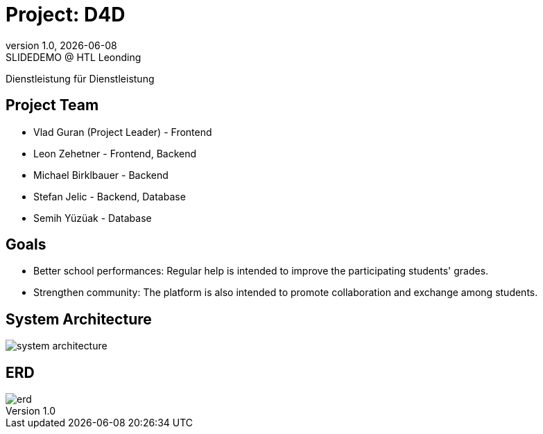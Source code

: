 = Project: D4D
:revnumber: 1.0
:revdate: {docdate}
:revremark: SLIDEDEMO @ HTL Leonding
:encoding: utf-8
:lang: de
:doctype: article
//:icons: font
:customcss: css/presentation.css
//:revealjs_customtheme: css/sky.css
//:revealjs_customtheme: css/black.css
:revealjs_width: 1408
:revealjs_height: 792
:source-highlighter: highlightjs
//:revealjs_parallaxBackgroundImage: images/background-landscape-light-orange.jpg
//:revealjs_parallaxBackgroundSize: 4936px 2092px
//:highlightjs-theme: css/atom-one-light.css
// we want local served font-awesome fonts
:iconfont-remote!:
:iconfont-name: fonts/fontawesome/css/all
//:revealjs_parallaxBackgroundImage: background-landscape-light-orange.jpg
//:revealjs_parallaxBackgroundSize: 4936px 2092px
ifdef::env-ide[]
:imagesdir: ../images
endif::[]
ifndef::env-ide[]
:imagesdir: images
endif::[]
//:revealjs_theme: sky
//:title-slide-background-image: img.png
:title-slide-transition: zoom
:title-slide-transition-speed: fast

Dienstleistung für Dienstleistung

== Project Team

* Vlad Guran (Project Leader) - Frontend
* Leon Zehetner - Frontend, Backend
* Michael Birklbauer - Backend
* Stefan Jelic - Backend, Database
* Semih Yüzüak - Database

== Goals

* Better school performances: Regular help is intended to improve the participating students' grades.
* Strengthen community: The platform is also intended to promote collaboration and exchange among students.

== System Architecture

[.stretch]
image::system-architecture.png[]

== ERD

[.stretch]
image::erd.png[]
